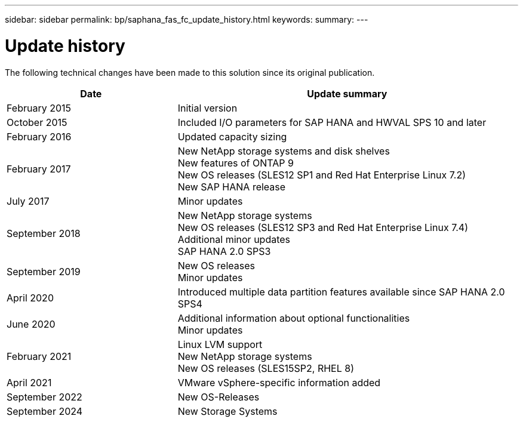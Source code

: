 ---
sidebar: sidebar
permalink: bp/saphana_fas_fc_update_history.html
keywords:
summary:
---

= Update history
:hardbreaks:
:nofooter:
:icons: font
:linkattrs:
:imagesdir: ../media/

[.lead]
The following technical changes have been made to this solution since its original publication.

[cols=2*,options="header",cols="25,50"]
|===
|Date
| Update summary
| February 2015 | Initial version
| October 2015 | Included I/O parameters for SAP HANA and HWVAL SPS 10 and later
| February 2016 | Updated capacity sizing
| February 2017 | New NetApp storage systems and disk shelves
New features of ONTAP 9
New OS releases (SLES12 SP1 and Red Hat Enterprise Linux 7.2)
New SAP HANA release
| July 2017 | Minor updates
| September 2018 | New NetApp storage systems
New OS releases (SLES12 SP3 and Red Hat Enterprise Linux 7.4)
Additional minor updates
SAP HANA 2.0 SPS3
| September 2019 | New OS releases
Minor updates
| April 2020 | Introduced multiple data partition features available since SAP HANA 2.0 SPS4
| June 2020 | Additional information about optional functionalities
Minor updates
 | February 2021 | Linux LVM support
New NetApp storage systems
New OS releases (SLES15SP2, RHEL 8)
| April 2021 | VMware vSphere-specific information added
| September 2022 | New OS-Releases 
| September 2024 | New Storage Systems 
|===
